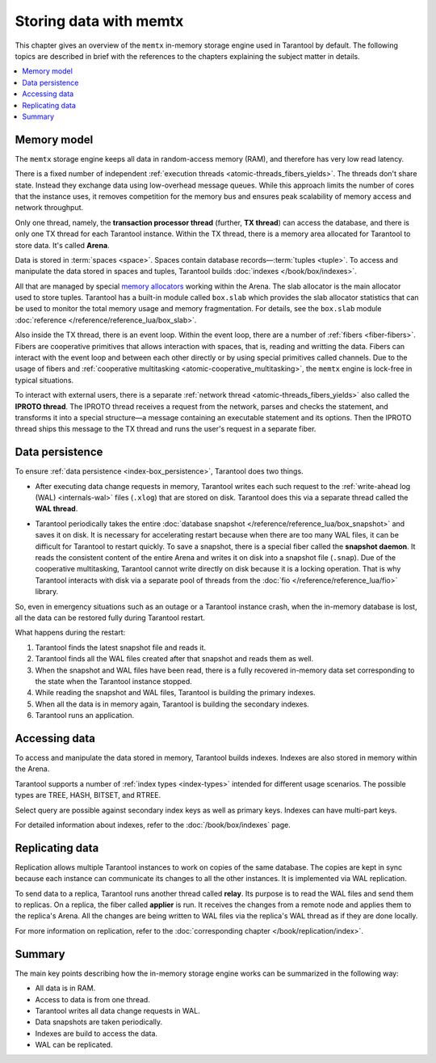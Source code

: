 .. _engines-memtx:

Storing data with memtx
=======================

This chapter gives an overview of the ``memtx`` in-memory storage engine used in Tarantool by default.
The following topics are described in brief with the references to the chapters explaining the subject matter in details.

..  contents::
    :local:
    :depth: 1

.. _memtx-memory:

Memory model
------------

The ``memtx`` storage engine keeps all data in random-access memory (RAM), and therefore has very low read latency.

There is a fixed number of independent :ref:`execution threads <atomic-threads_fibers_yields>`.
The threads don't share state. Instead they exchange data using low-overhead message queues.
While this approach limits the number of cores that the instance uses,
it removes competition for the memory bus and ensures peak scalability of memory access and network throughput.

Only one thread, namely, the **transaction processor thread** (further, **TX thread**)
can access the database, and there is only one TX thread for each Tarantool instance.
Within the TX thread, there is a memory area allocated for Tarantool to store data. It's called **Arena**.

.. image:: memtx/arena2.svg

Data is stored in :term:`spaces <space>`. Spaces contain database records—:term:`tuples <tuple>`.
To access and manipulate the data stored in spaces and tuples, Tarantool builds :doc:`indexes </book/box/indexes>`.

All that are managed by special `memory allocators <https://github.com/tarantool/small>`__ working within the Arena.
The slab allocator is the main allocator used to store tuples.
Tarantool has a built-in module called ``box.slab`` which provides the slab allocator statistics
that can be used to monitor the total memory usage and memory fragmentation.
For details, see the ``box.slab`` module :doc:`reference </reference/reference_lua/box_slab>`.

.. image:: memtx/spaces_indexes.svg

Also inside the TX thread, there is an event loop. Within the event loop, there are a number of :ref:`fibers <fiber-fibers>`.
Fibers are cooperative primitives that allows interaction with spaces, that is, reading and writting the data.
Fibers can interact with the event loop and between each other directly or by using special primitives called channels.
Due to the usage of fibers and :ref:`cooperative multitasking <atomic-cooperative_multitasking>`, the ``memtx`` engine is lock-free in typical situations.

.. image:: memtx/fibers-channels.svg

To interact with external users, there is a separate :ref:`network thread <atomic-threads_fibers_yields>` also called the **IPROTO thread**.
The IPROTO thread receives a request from the network, parses and checks the statement,
and transforms it into a special structure—a message containing an executable statement and its options.
Then the IPROTO thread ships this message to the TX thread and runs the user's request in a separate fiber.

.. image:: memtx/iproto.svg

.. _memtx-persist:

Data persistence
----------------

To ensure :ref:`data persistence <index-box_persistence>`, Tarantool does two things.

*   After executing data change requests in memory, Tarantool writes each such request to the :ref:`write-ahead log (WAL) <internals-wal>` files (``.xlog``)
    that are stored on disk. Tarantool does this via a separate thread called the **WAL thread**.

.. image:: memtx/wal.svg

*   Tarantool periodically takes the entire :doc:`database snapshot </reference/reference_lua/box_snapshot>` and saves it on disk.
    It is necessary for accelerating restart because when there are too many WAL files, it can be difficult for Tarantool to restart quickly.
    To save a snapshot, there is a special fiber called the **snapshot daemon**.
    It reads the consistent content of the entire Arena and writes it on disk into a snapshot file (``.snap``).
    Due of the cooperative multitasking, Tarantool cannot write directly on disk because it is a locking operation.
    That is why Tarantool interacts with disk via a separate pool of threads from the :doc:`fio </reference/reference_lua/fio>` library.

.. image:: memtx/snapshot03.svg

So, even in emergency situations such as an outage or a Tarantool instance crash,
when the in-memory database is lost, all the data can be restored fully during Tarantool restart.

What happens during the restart:

1.  Tarantool finds the latest snapshot file and reads it.
2.  Tarantool finds all the WAL files created after that snapshot and reads them as well.
3.  When the snapshot and WAL files have been read, there is a fully recovered in-memory data set
    corresponding to the state when the Tarantool instance stopped.
4.  While reading the snapshot and WAL files, Tarantool is building the primary indexes.
5.  When all the data is in memory again, Tarantool is building the secondary indexes.
6.  Tarantool runs an application.

.. _memtx-indexes:

Accessing data
--------------

To access and manipulate the data stored in memory, Tarantool builds indexes.
Indexes are also stored in memory within the Arena.

Tarantool supports a number of :ref:`index types <index-types>` intended for different usage scenarios.
The possible types are TREE, HASH, BITSET, and RTREE.

Select query are possible against secondary index keys as well as primary keys.
Indexes can have multi-part keys.

For detailed information about indexes, refer to the :doc:`/book/box/indexes` page.

.. _memtx-replication:

Replicating data
----------------

Replication allows multiple Tarantool instances to work on copies of the same database.
The copies are kept in sync because each instance can communicate its changes to all the other instances.
It is implemented via WAL replication.

To send data to a replica, Tarantool runs another thread called **relay**.
Its purpose is to read the WAL files and send them to replicas.
On a replica, the fiber called **applier** is run. It receives the changes from a remote node and applies them to the replica's Arena.
All the changes are being written to WAL files via the replica's WAL thread as if they are done locally.

.. image:: memtx/replica-xlogs.svg

For more information on replication, refer to the :doc:`corresponding chapter </book/replication/index>`.

.. _memtx-summary:

Summary
-------

The main key points describing how the in-memory storage engine works can be summarized in the following way:

*   All data is in RAM.
*   Access to data is from one thread.
*   Tarantool writes all data change requests in WAL.
*   Data snapshots are taken periodically.
*   Indexes are build to access the data.
*   WAL can be replicated.
